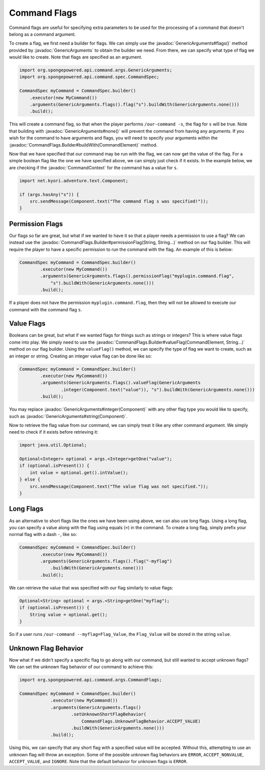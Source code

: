 =============
Command Flags
=============

.. javadoc-import::
    net.kyori.adventure.text.Component
    org.spongepowered.api.command.args.CommandContext
    org.spongepowered.api.command.args.CommandElement
    org.spongepowered.api.command.args.CommandFlags.Builder
    org.spongepowered.api.command.args.GenericArguments
    java.lang.String

Command flags are useful for specifying extra parameters to be used for the processing of a command that doesn't belong
as a command argument.

To create a flag, we first need a builder for flags. We can simply use the :javadoc:`GenericArguments#flags()` method
provided by :javadoc:`GenericArguments` to obtain the builder we need. From there, we can specify what type of flag we
would like to create. Note that flags are specified as an argument.

.. code-block:: java
    
    import org.spongepowered.api.command.args.GenericArguments;
    import org.spongepowered.api.command.spec.CommandSpec;
    
    CommandSpec myCommand = CommandSpec.builder()
        .executor(new MyCommand())
        .arguments(GenericArguments.flags().flag("s").buildWith(GenericArguments.none()))
        .build();

This will create a command flag, so that when the player performs ``/our-command -s``, the flag for ``s`` will be true.
Note that building with :javadoc:`GenericArguments#none()` will prevent the command from having any arguments. If you
wish for the command to have arguments and flags, you will need to specify your arguments within the
:javadoc:`CommandFlags.Builder#buildWith(CommandElement)` method.

Now that we have specified that our command may be run with the flag, we can now get the value of the flag. For a
simple boolean flag like the one we have specified above, we can simply just check if it exists. In the example below,
we are checking if the :javadoc:`CommandContext` for the command has a value for ``s``.

.. code-block:: java
    
    import net.kyori.adventure.text.Component;
    
    if (args.hasAny("s")) {
        src.sendMessage(Component.text("The command flag s was specified!"));
    }

Permission Flags
================

Our flags so far are great, but what if we wanted to have it so that a player needs a permission to use a flag? We can
instead use the :javadoc:`CommandFlags.Builder#permissionFlag(String, String...)` method on our flag builder. This will
require the player to have a specific permission to run the command with the flag. An example of this is below:

.. code-block:: java
    
    CommandSpec myCommand = CommandSpec.builder()
            .executor(new MyCommand())
            .arguments(GenericArguments.flags().permissionFlag("myplugin.command.flag",
                "s").buildWith(GenericArguments.none()))
            .build();

If a player does not have the permission ``myplugin.command.flag``, then they will not be allowed to execute our
command with the command flag ``s``.

Value Flags
===========

Booleans can be great, but what if we wanted flags for things such as strings or integers? This is where value flags
come into play. We simply need to use the :javadoc:`CommandFlags.Builder#valueFlag(CommandElement, String...)` method
on our flag builder. Using the ``valueFlag()`` method, we can specify the type of flag we want to create, such as an
integer or string. Creating an integer value flag can be done like so:

.. code-block:: java
    
    CommandSpec myCommand = CommandSpec.builder()
            .executor(new MyCommand())
            .arguments(GenericArguments.flags().valueFlag(GenericArguments
                    .integer(Component.text("value")), "s").buildWith(GenericArguments.none()))
            .build();

You may replace :javadoc:`GenericArguments#integer(Component)` with any other flag type you would like to specify, such as
:javadoc:`GenericArguments#string(Component)`.

Now to retrieve the flag value from our command, we can simply treat it like any other command argument. We simply need
to check if it exists before retrieving it:

.. code-block:: java
    
    import java.util.Optional;
    
    Optional<Integer> optional = args.<Integer>getOne("value");
    if (optional.isPresent()) {
        int value = optional.get().intValue();
    } else {
        src.sendMessage(Component.text("The value flag was not specified."));
    }

Long Flags
==========

As an alternative to short flags like the ones we have been using above, we can also use long flags. Using a long flag,
you can specify a value along with the flag using equals (``=``) in the command. To create a long flag, simply prefix your
normal flag with a dash ``-``, like so:
    
.. code-block:: java

    CommandSpec myCommand = CommandSpec.builder()
            .executor(new MyCommand())
            .arguments(GenericArguments.flags().flag("-myflag")
                .buildWith(GenericArguments.none()))
            .build();
    
We can retrieve the value that was specified with our flag similarly to value flags:

.. code-block:: java
    
    Optional<String> optional = args.<String>getOne("myflag");
    if (optional.isPresent()) {
        String value = optional.get();
    }

So if a user runs ``/our-command --myflag=Flag_Value``, the ``Flag_Value`` will be stored in the string ``value``.

Unknown Flag Behavior
=====================

Now what if we didn't specify a specific flag to go along with our command, but still wanted to accept unknown flags?
We can set the unknown flag behavior of our command to achieve this:

.. code-block:: java
    
    import org.spongepowered.api.command.args.CommandFlags;
    
    CommandSpec myCommand = CommandSpec.builder()
                .executor(new MyCommand())
                .arguments(GenericArguments.flags()
                        .setUnknownShortFlagBehavior(
                            CommandFlags.UnknownFlagBehavior.ACCEPT_VALUE)
                        .buildWith(GenericArguments.none()))
                .build();

Using this, we can specify that any short flag with a specified value will be accepted. Without this, attempting to use
an unknown flag will throw an exception. Some of the possible unknown flag behaviors are ``ERROR``,
``ACCEPT_NONVALUE``, ``ACCEPT_VALUE``, and ``IGNORE``. Note that the default behavior for unknown flags is ``ERROR``.

